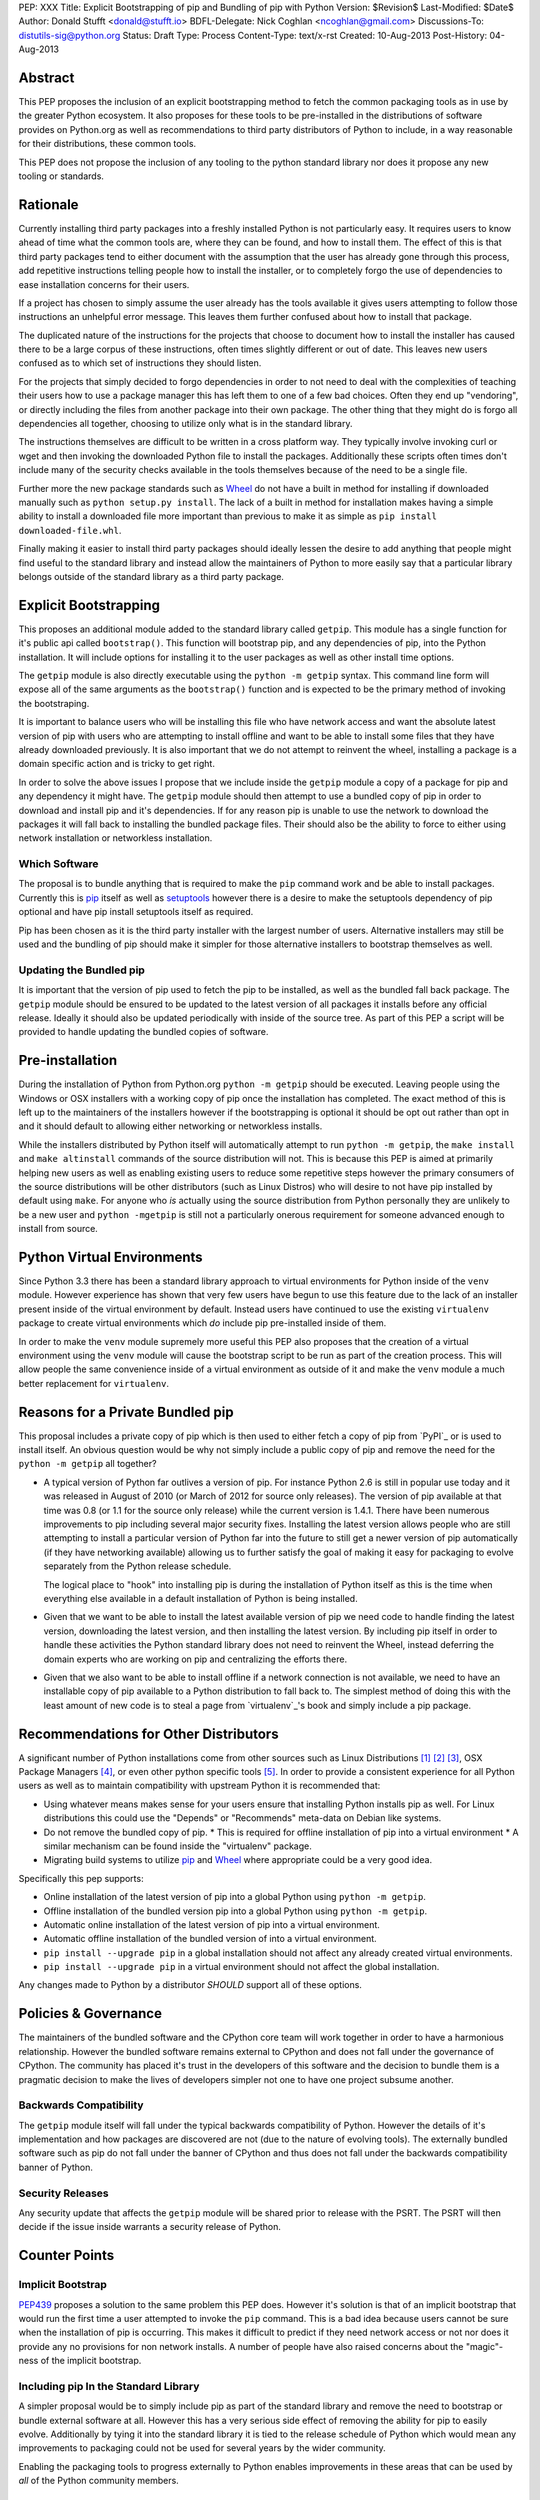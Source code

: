 PEP: XXX
Title: Explicit Bootstrapping of pip and Bundling of pip with Python
Version: $Revision$
Last-Modified: $Date$
Author: Donald Stufft <donald@stufft.io>
BDFL-Delegate: Nick Coghlan <ncoghlan@gmail.com>
Discussions-To: distutils-sig@python.org
Status: Draft
Type: Process
Content-Type: text/x-rst
Created: 10-Aug-2013
Post-History: 04-Aug-2013


Abstract
========

This PEP proposes the inclusion of an explicit bootstrapping method to fetch
the common packaging tools as in use by the greater Python ecosystem. It also
proposes for these tools to be pre-installed in the distributions of software
provides on Python.org as well as recommendations to third party distributors
of Python to include, in a way reasonable for their distributions, these
common tools.

This PEP does not propose the inclusion of any tooling to the python standard
library nor does it propose any new tooling or standards.


Rationale
=========

Currently installing third party packages into a freshly installed Python
is not particularly easy. It requires users to know ahead of time what the
common tools are, where they can be found, and how to install them. The effect
of this is that third party packages tend to either document with the
assumption that the user has already gone through this process, add repetitive
instructions telling people how to install the installer, or to completely
forgo the use of dependencies to ease installation concerns for their users.

If a project has chosen to simply assume the user already has the tools
available it gives users attempting to follow those instructions an unhelpful
error message. This leaves them further confused about how to install that
package.

The duplicated nature of the instructions for the projects that choose to
document how to install the installer has caused there to be a large corpus
of these instructions, often times slightly different or out of date. This
leaves new users confused as to which set of instructions they should listen.

For the projects that simply decided to forgo dependencies in order to not
need to deal with the complexities of teaching their users how to use a
package manager this has left them to one of a few bad choices. Often they
end up "vendoring", or directly including the files from another package
into their own package. The other thing that they might do is forgo all
dependencies all together, choosing to utilize only what is in the standard
library.

The instructions themselves are difficult to be written in a cross platform
way. They typically involve invoking curl or wget and then invoking the
downloaded Python file to install the packages. Additionally these scripts
often times don't include many of the security checks available in the tools
themselves because of the need to be a single file.

Further more the new package standards such as `Wheel`_ do not have a built
in method for installing if downloaded manually such as
``python setup.py install``. The lack of a built in method for installation
makes having a simple ability to install a downloaded file more important
than previous to make it as simple as ``pip install downloaded-file.whl``.

Finally making it easier to install third party packages should ideally lessen
the desire to add anything that people might find useful to the standard
library and instead allow the maintainers of Python to more easily say that
a particular library belongs outside of the standard library as a third party
package.


Explicit Bootstrapping
======================

This proposes an additional module added to the standard library called
``getpip``. This module has a single function for it's public api called
``bootstrap()``. This function will bootstrap pip, and any dependencies of
pip, into the Python installation. It will include options for installing it
to the user packages as well as other install time options.

The ``getpip`` module is also directly executable using the
``python -m getpip`` syntax. This command line form will expose all of the
same arguments as the ``bootstrap()`` function and is expected to be the
primary method of invoking the bootstraping.

It is important to balance users who will be installing this file who have
network access and want the absolute latest version of pip with users who
are attempting to install offline and want to be able to install some files
that they have already downloaded previously. It is also important that we
do not attempt to reinvent the wheel, installing a package is a domain specific
action and is tricky to get right.

In order to solve the above issues I propose that we include inside the
``getpip`` module a copy of a package for pip and any dependency it might have.
The ``getpip`` module should then attempt to use a bundled copy of pip in
order to download and install pip and it's dependencies. If for any reason
pip is unable to use the network to download the packages it will fall back
to installing the bundled package files. Their should also be the ability
to force to either using network installation or networkless installation.


Which Software
--------------

The proposal is to bundle anything that is required to make the ``pip`` command
work and be able to install packages. Currently this is `pip`_ itself as well
as `setuptools`_ however there is a desire to make the setuptools dependency
of pip optional and have pip install setuptools itself as required.

Pip has been chosen as it is the third party installer with the largest number
of users. Alternative installers may still be used and the bundling of pip
should make it simpler for those alternative installers to bootstrap themselves
as well.


Updating the Bundled pip
------------------------

It is important that the version of pip used to fetch the pip to be installed,
as well as the bundled fall back package. The ``getpip`` module should be
ensured to be updated to the latest version of all packages it installs before
any official release. Ideally it should also be updated periodically with
inside of the source tree. As part of this PEP a script will be provided to
handle updating the bundled copies of software.


Pre-installation
================

During the installation of Python from Python.org ``python -m getpip`` should
be executed. Leaving people using the Windows or OSX installers with a working
copy of pip once the installation has completed. The exact method of this is
left up to the maintainers of the installers however if the bootstrapping is
optional it should be opt out rather than opt in and it should default to
allowing either networking or networkless installs.

While the installers distributed by Python itself will automatically attempt
to run ``python -m getpip``, the ``make install`` and ``make altinstall``
commands of the source distribution will not. This is because this PEP is
aimed at primarily helping new users as well as enabling existing users to
reduce some repetitive steps however the primary consumers of the source
distributions will be other distributors (such as Linux Distros) who will
desire to not have pip installed by default using ``make``. For anyone who
*is* actually using the source distribution from Python personally they
are unlikely to be a new user and ``python -mgetpip`` is still not a
particularly onerous requirement for someone advanced enough to install from
source.


Python Virtual Environments
===========================

Since Python 3.3 there has been a standard library approach to virtual
environments for Python inside of the ``venv`` module. However experience
has shown that very few users have begun to use this feature due to the lack
of an installer present inside of the virtual environment by default. Instead
users have continued to use the existing ``virtualenv`` package to create
virtual environments which *do* include pip pre-installed inside of them.

In order to make the ``venv`` module supremely more useful this PEP also
proposes that the creation of a virtual environment using the ``venv`` module
will cause the bootstrap script to be run as part of the creation process. This
will allow people the same convenience inside of a virtual environment as
outside of it and make the ``venv`` module a much better replacement for
``virtualenv``.


Reasons for a Private Bundled pip
=================================

This proposal includes a private copy of pip which is then used to either fetch
a copy of pip from `PyPI`_ or is used to install itself. An obvious question
would be why not simply include a public copy of pip and remove the need for
the ``python -m getpip`` all together?

* A typical version of Python far outlives a version of pip. For instance
  Python 2.6 is still in popular use today and it was released in August of
  2010 (or March of 2012 for source only releases). The version of pip
  available at that time was 0.8 (or 1.1 for the source only release) while the
  current version is 1.4.1. There have been numerous improvements to pip
  including several major security fixes. Installing the latest version allows
  people who are still attempting to install a particular version of Python
  far into the future to still get a newer version of pip automatically (if
  they have networking available) allowing us to further satisfy the goal of
  making it easy for packaging to evolve separately from the Python release
  schedule.

  The logical place to "hook" into installing pip is during the installation of
  Python itself as this is the time when everything else available in a default
  installation of Python is being installed.
* Given that we want to be able to install the latest available version of pip
  we need code to handle finding the latest version, downloading the latest
  version, and then installing the latest version. By including pip itself in
  order to handle these activities the Python standard library does not need to
  reinvent the Wheel, instead deferring the domain experts who are working on
  pip and centralizing the efforts there.
* Given that we also want to be able to install offline if a network connection
  is not available, we need to have an installable copy of pip available to a
  Python distribution to fall back to. The simplest method of doing this with
  the least amount of new code is to steal a page from `virtualenv`_'s book
  and simply include a pip package.



Recommendations for Other Distributors
======================================

A significant number of Python installations come from other sources such as
Linux Distributions [#ubuntu]_ [#debian]_ [#fedora]_, OSX Package Managers
[#homebrew]_, or even other python specific tools [#conda]_. In order to
provide a consistent experience for all Python users as well as to maintain
compatibility with upstream Python it is recommended that:

* Using whatever means makes sense for your users ensure that installing
  Python installs pip as well. For Linux distributions this could use the
  "Depends" or "Recommends" meta-data on Debian like systems.
* Do not remove the bundled copy of pip.
  * This is required for offline installation of pip into a virtual environment
  * A similar mechanism can be found inside the "virtualenv" package.
* Migrating build systems to utilize `pip`_ and `Wheel`_ where appropriate
  could be a very good idea.

Specifically this pep supports:

* Online installation of the latest version of pip into a global Python using
  ``python -m getpip``.
* Offline installation of the bundled version pip into a global Python using
  ``python -m getpip``.
* Automatic online installation of the latest version of pip into a virtual
  environment.
* Automatic offline installation of the bundled version of into a virtual
  environment.
* ``pip install --upgrade pip`` in a global installation should not affect any
  already created virtual environments.
* ``pip install --upgrade pip`` in a virtual environment should not affect the
  global installation.

Any changes made to Python by a distributor *SHOULD* support all of these
options.


Policies & Governance
=====================

The maintainers of the bundled software and the CPython core team will work
together in order to have a harmonious relationship. However the bundled
software remains external to CPython and does not fall under the governance
of CPython. The community has placed it's trust in the developers of this
software and the decision to bundle them is a pragmatic decision to make the
lives of developers simpler not one to have one project subsume another.


Backwards Compatibility
-----------------------

The ``getpip`` module itself will fall under the typical backwards
compatibility of Python. However the details of it's implementation and how
packages are discovered are not (due to the nature of evolving tools). The
externally bundled software such as pip do not fall under the banner of CPython
and thus does not fall under the backwards compatibility banner of Python.


Security Releases
-----------------

Any security update that affects the ``getpip`` module will be shared prior to
release with the PSRT. The PSRT will then decide if the issue inside warrants
a security release of Python.


Counter Points
==============


Implicit Bootstrap
------------------

`PEP439`_ proposes a solution to the same problem this PEP does. However
it's solution is that of an implicit bootstrap that would run the first time
a user attempted to invoke the ``pip`` command. This is a bad idea because
users cannot be sure when the installation of pip is occurring. This makes it
difficult to predict if they need network access or not nor does it provide any
no provisions for non network installs. A number of people have also raised
concerns about the "magic"-ness of the implicit bootstrap.


Including pip In the Standard Library
-------------------------------------

A simpler proposal would be to simply include pip as part of the standard
library and remove the need to bootstrap or bundle external software at all.
However this has a very serious side effect of removing the ability for pip
to easily evolve. Additionally by tying it into the standard library it is tied
to the release schedule of Python which would mean any improvements to
packaging could not be used for several years by the wider community.

Enabling the packaging tools to progress externally to Python enables
improvements in these areas that can be used by *all* of the Python community
members.


.. _Wheel: http://www.python.org/dev/peps/pep-0427/
.. _pip: http://www.pip-installer.org
.. _setuptools: https://pypi.python.org/pypi/setuptools
.. _PEP439: http://www.python.org/dev/peps/pep-0439/


References
==========

.. [#ubuntu] `Ubuntu <http://www.ubuntu.com/>`
.. [#debian] `Debian <http://www.debian.org>`
.. [#fedora] `Fedora <https://fedoraproject.org/>`
.. [#homebrew] `Homebrew  <http://brew.sh/>`
.. [#conda] `Conda <http://www.continuum.io/blog/conda>`


Copyright
=========

This document has been placed in the public domain.



..
   Local Variables:
   mode: indented-text
   indent-tabs-mode: nil
   sentence-end-double-space: t
   fill-column: 70
   coding: utf-8
   End:
